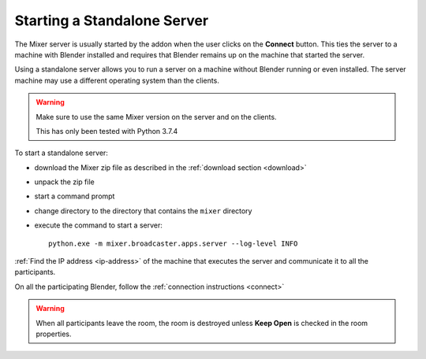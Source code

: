 Starting a Standalone Server
============================

The Mixer server is usually started by the addon when the user clicks on the **Connect** button.
This ties the server to a machine with Blender installed and requires that Blender remains up on the machine that
started the server.

Using a standalone server allows you to run a server on a machine without Blender running or even installed.
The server machine may use a different operating system than the clients.

.. warning::
    Make sure to use the same Mixer version on the server and on the clients.

    This has only been tested with Python 3.7.4


To start a standalone server:

* download the Mixer zip file as described in the :ref:`download section <download>`
* unpack the zip file
* start a command prompt
* change directory to the directory that contains the ``mixer`` directory
* execute the command to start a server::

    python.exe -m mixer.broadcaster.apps.server --log-level INFO

:ref:`Find the IP address <ip-address>` of the machine that executes the server and communicate it to all the participants.

On all the participating Blender, follow the :ref:`connection instructions <connect>`

.. warning::
    When all participants leave the room, the room is destroyed unless **Keep Open** is checked in the room properties.
